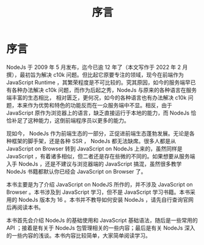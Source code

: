 #+TITLE: 序言

* 序言

NodeJs 于 2009 年 5 月发布，迄今已逾 12 年了（本文写作于 2022 年 2 月撰），最初旨为解决 c10k 问题。但比起它原要专注的领域，现今在前端作为 JavaScript Runtime ，其繁荣程度是不可比较的。究其原因，如今的服务端早已有各种办法解决 c10k 问题，而作为后起之秀，NodeJs 与原来的各种语言在服务端丰富的生态相比， 相对匮乏，更何况，如今的各种语言也有办法解决 c10k 问题，本来作为优势和特色的功能反而在一众服务端中不显。相反，由于 JavaScript 原作为浏览器上的语言，缺乏直接运行于本地的能力，而 NodeJs 恰恰补足了这种能力，这倒前端程序员以更多的能力。

现如今， NodeJs 作为前端生态的一部分，正促进前端生态蓬勃发展。无论是各种框架的脚手架，还是各种 SSR ， NodeJs 都无法缺席。很多人都是从 JavaScript on Browser 转到 JavaScript on NodeJs 上来的，虽然同样是 JavaScript ，有着诸多相似，但二者还是存在些微的不同的。如果想要从服务端入手 NodeJs ，还是不建议与浏览器端的 JavaScript 搞混，虽然很多教学 NodeJs 书籍都默认你已经会 JavaScript on Browser 了。

本书主要是为了介绍 JavaScript on NodeJS 所作的，并不涉及 JavaScript on Browser 。本书涉及到 JavaScript 学习，但不是 JavaScript 学习书籍。本书采用的 NodeJs 版本为 16 。本书并不教导如何安装 NodeJs ，请先自行查询官网后再阅读本书。

本书首先会介绍 NodeJs 的基础使用和 JavaScript 基础语法，随后是一些常用的 API ；接着是有关于 NodeJs 包管理相关的一些内容；最后是有关 NodeJs 深入的一些内容的浅谈。本书内容比较简单，大家简单阅读学习。
